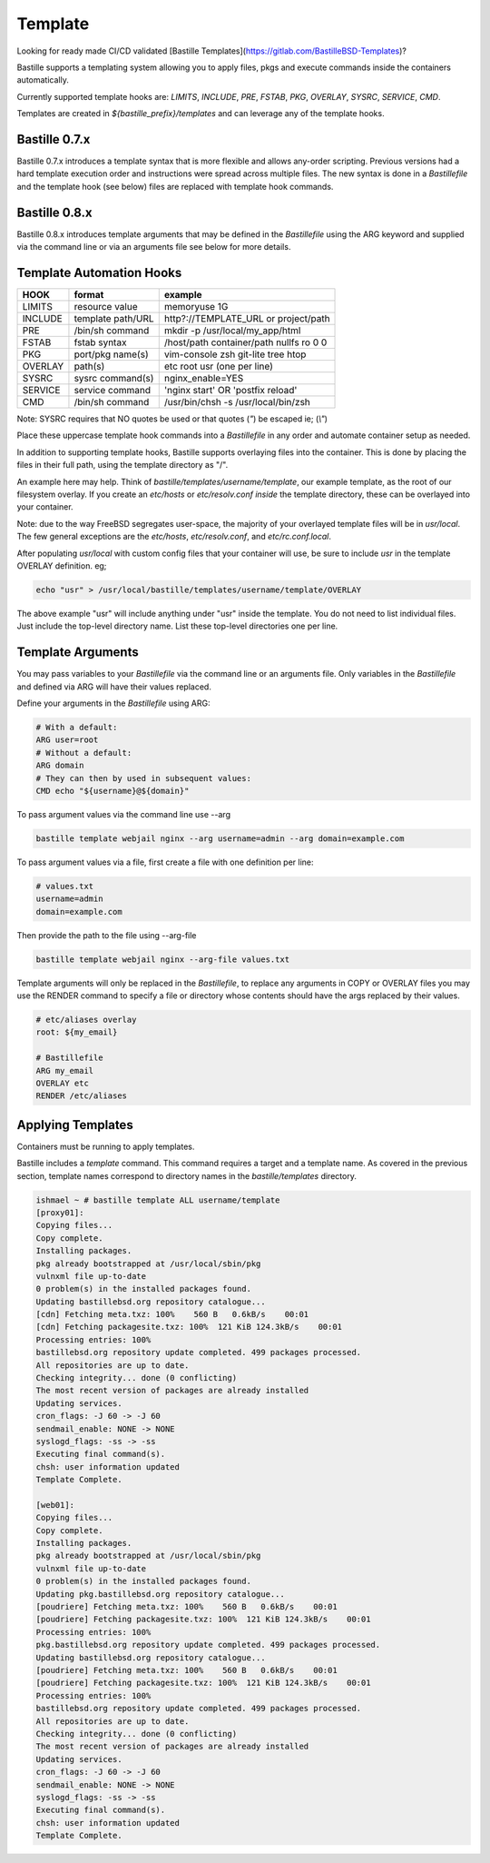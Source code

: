 ========
Template
========
Looking for ready made CI/CD validated [Bastille
Templates](https://gitlab.com/BastilleBSD-Templates)?

Bastille supports a templating system allowing you to apply files, pkgs and
execute commands inside the containers automatically.

Currently supported template hooks are: `LIMITS`, `INCLUDE`, `PRE`, `FSTAB`,
`PKG`, `OVERLAY`, `SYSRC`, `SERVICE`, `CMD`.

Templates are created in `${bastille_prefix}/templates` and can leverage any of
the template hooks.

Bastille 0.7.x
--------------
Bastille 0.7.x introduces a template syntax that is more flexible and allows
any-order scripting. Previous versions had a hard template execution order and
instructions were spread across multiple files. The new syntax is done in a
`Bastillefile` and the template hook (see below) files are replaced with
template hook commands.

Bastille 0.8.x
--------------
Bastille 0.8.x introduces template arguments that may be defined in the 
`Bastillefile` using the ARG keyword and supplied via the command line or via an
arguments file see below for more details.

Template Automation Hooks
-------------------------

+---------+-------------------+-----------------------------------------+
| HOOK    | format            | example                                 |
+=========+===================+=========================================+
| LIMITS  | resource value    | memoryuse 1G                            |
+---------+-------------------+-----------------------------------------+
| INCLUDE | template path/URL | http?://TEMPLATE_URL or project/path    |
+---------+-------------------+-----------------------------------------+
| PRE     | /bin/sh command   | mkdir -p /usr/local/my_app/html         |
+---------+-------------------+-----------------------------------------+
| FSTAB   | fstab syntax      | /host/path container/path nullfs ro 0 0 |
+---------+-------------------+-----------------------------------------+
| PKG     | port/pkg name(s)  | vim-console zsh git-lite tree htop      |
+---------+-------------------+-----------------------------------------+
| OVERLAY | path(s)           | etc root usr (one per line)             |
+---------+-------------------+-----------------------------------------+
| SYSRC   | sysrc command(s)  | nginx_enable=YES                        |
+---------+-------------------+-----------------------------------------+
| SERVICE | service command   | 'nginx start' OR 'postfix reload'       |
+---------+-------------------+-----------------------------------------+
| CMD     | /bin/sh command   | /usr/bin/chsh -s /usr/local/bin/zsh     |
+---------+-------------------+-----------------------------------------+

Note: SYSRC requires that NO quotes be used or that quotes (`"`) be escaped
ie; (`\\"`)

Place these uppercase template hook commands into a `Bastillefile` in any order
and automate container setup as needed.

In addition to supporting template hooks, Bastille supports overlaying
files into the container. This is done by placing the files in their full path,
using the template directory as "/".

An example here may help. Think of `bastille/templates/username/template`, our
example template, as the root of our filesystem overlay. If you create an
`etc/hosts` or `etc/resolv.conf` *inside* the template directory, these
can be overlayed into your container.

Note: due to the way FreeBSD segregates user-space, the majority of your
overlayed template files will be in `usr/local`. The few general
exceptions are the `etc/hosts`, `etc/resolv.conf`, and
`etc/rc.conf.local`.

After populating `usr/local` with custom config files that your container will
use, be sure to include `usr` in the template OVERLAY definition. eg;

.. code-block:: shell

  echo "usr" > /usr/local/bastille/templates/username/template/OVERLAY

The above example "usr" will include anything under "usr" inside the template.
You do not need to list individual files. Just include the top-level directory
name. List these top-level directories one per line.

Template Arguments
------------------
You may pass variables to your `Bastillefile` via the command line or an arguments
file. Only variables in the `Bastillefile` and defined via ARG will have their 
values replaced. 

Define your arguments in the `Bastillefile` using ARG:

.. code-block:: shell

  # With a default:
  ARG user=root
  # Without a default:
  ARG domain
  # They can then by used in subsequent values:
  CMD echo "${username}@${domain}"

To pass argument values via the command line use --arg

.. code-block:: shell

  bastille template webjail nginx --arg username=admin --arg domain=example.com

To pass argument values via a file, first create a file with one definition per 
line:

.. code-block:: shell

  # values.txt
  username=admin
  domain=example.com

Then provide the path to the file using --arg-file 

.. code-block:: shell

  bastille template webjail nginx --arg-file values.txt

Template arguments will only be replaced in the `Bastillefile`, to replace any
arguments in COPY or OVERLAY files you may use the RENDER command to specify a 
file or directory whose contents should have the args replaced by their values.

.. code-block:: shell

  # etc/aliases overlay
  root: ${my_email}

  # Bastillefile
  ARG my_email
  OVERLAY etc
  RENDER /etc/aliases


Applying Templates
------------------

Containers must be running to apply templates.

Bastille includes a `template` command. This command requires a target and a
template name. As covered in the previous section, template names correspond to
directory names in the `bastille/templates` directory.

.. code-block:: shell

  ishmael ~ # bastille template ALL username/template
  [proxy01]:
  Copying files...
  Copy complete.
  Installing packages.
  pkg already bootstrapped at /usr/local/sbin/pkg
  vulnxml file up-to-date
  0 problem(s) in the installed packages found.
  Updating bastillebsd.org repository catalogue...
  [cdn] Fetching meta.txz: 100%    560 B   0.6kB/s    00:01
  [cdn] Fetching packagesite.txz: 100%  121 KiB 124.3kB/s    00:01
  Processing entries: 100%
  bastillebsd.org repository update completed. 499 packages processed.
  All repositories are up to date.
  Checking integrity... done (0 conflicting)
  The most recent version of packages are already installed
  Updating services.
  cron_flags: -J 60 -> -J 60
  sendmail_enable: NONE -> NONE
  syslogd_flags: -ss -> -ss
  Executing final command(s).
  chsh: user information updated
  Template Complete.

  [web01]:
  Copying files...
  Copy complete.
  Installing packages.
  pkg already bootstrapped at /usr/local/sbin/pkg
  vulnxml file up-to-date
  0 problem(s) in the installed packages found.
  Updating pkg.bastillebsd.org repository catalogue...
  [poudriere] Fetching meta.txz: 100%    560 B   0.6kB/s    00:01
  [poudriere] Fetching packagesite.txz: 100%  121 KiB 124.3kB/s    00:01
  Processing entries: 100%
  pkg.bastillebsd.org repository update completed. 499 packages processed.
  Updating bastillebsd.org repository catalogue...
  [poudriere] Fetching meta.txz: 100%    560 B   0.6kB/s    00:01
  [poudriere] Fetching packagesite.txz: 100%  121 KiB 124.3kB/s    00:01
  Processing entries: 100%
  bastillebsd.org repository update completed. 499 packages processed.
  All repositories are up to date.
  Checking integrity... done (0 conflicting)
  The most recent version of packages are already installed
  Updating services.
  cron_flags: -J 60 -> -J 60
  sendmail_enable: NONE -> NONE
  syslogd_flags: -ss -> -ss
  Executing final command(s).
  chsh: user information updated
  Template Complete.
